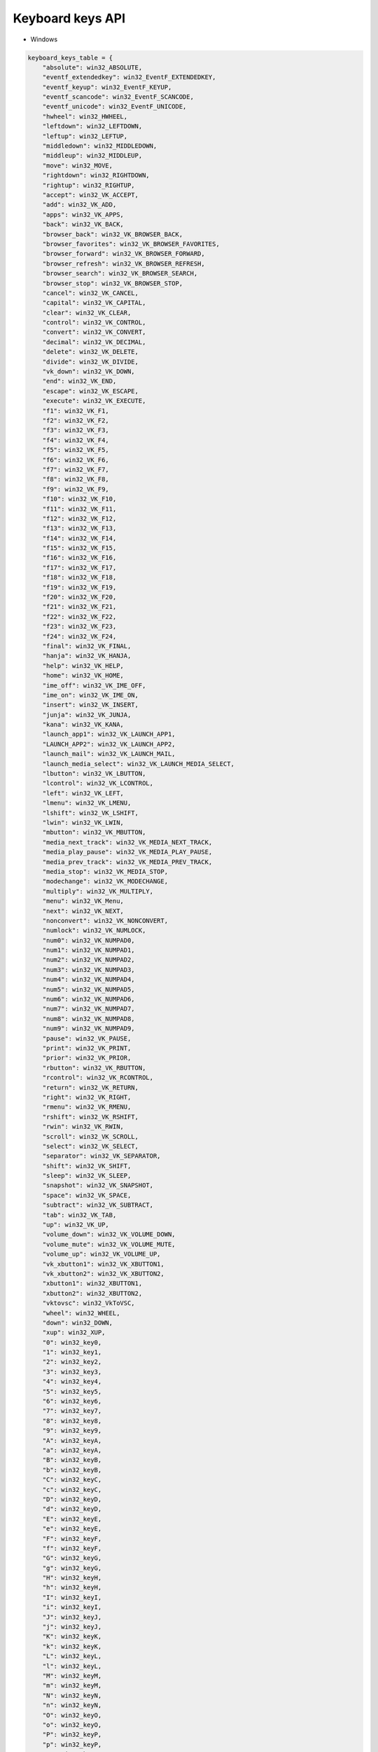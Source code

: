 Keyboard keys API
----

* Windows

.. code-block:: python

    keyboard_keys_table = {
        "absolute": win32_ABSOLUTE,
        "eventf_extendedkey": win32_EventF_EXTENDEDKEY,
        "eventf_keyup": win32_EventF_KEYUP,
        "eventf_scancode": win32_EventF_SCANCODE,
        "eventf_unicode": win32_EventF_UNICODE,
        "hwheel": win32_HWHEEL,
        "leftdown": win32_LEFTDOWN,
        "leftup": win32_LEFTUP,
        "middledown": win32_MIDDLEDOWN,
        "middleup": win32_MIDDLEUP,
        "move": win32_MOVE,
        "rightdown": win32_RIGHTDOWN,
        "rightup": win32_RIGHTUP,
        "accept": win32_VK_ACCEPT,
        "add": win32_VK_ADD,
        "apps": win32_VK_APPS,
        "back": win32_VK_BACK,
        "browser_back": win32_VK_BROWSER_BACK,
        "browser_favorites": win32_VK_BROWSER_FAVORITES,
        "browser_forward": win32_VK_BROWSER_FORWARD,
        "browser_refresh": win32_VK_BROWSER_REFRESH,
        "browser_search": win32_VK_BROWSER_SEARCH,
        "browser_stop": win32_VK_BROWSER_STOP,
        "cancel": win32_VK_CANCEL,
        "capital": win32_VK_CAPITAL,
        "clear": win32_VK_CLEAR,
        "control": win32_VK_CONTROL,
        "convert": win32_VK_CONVERT,
        "decimal": win32_VK_DECIMAL,
        "delete": win32_VK_DELETE,
        "divide": win32_VK_DIVIDE,
        "vk_down": win32_VK_DOWN,
        "end": win32_VK_END,
        "escape": win32_VK_ESCAPE,
        "execute": win32_VK_EXECUTE,
        "f1": win32_VK_F1,
        "f2": win32_VK_F2,
        "f3": win32_VK_F3,
        "f4": win32_VK_F4,
        "f5": win32_VK_F5,
        "f6": win32_VK_F6,
        "f7": win32_VK_F7,
        "f8": win32_VK_F8,
        "f9": win32_VK_F9,
        "f10": win32_VK_F10,
        "f11": win32_VK_F11,
        "f12": win32_VK_F12,
        "f13": win32_VK_F13,
        "f14": win32_VK_F14,
        "f15": win32_VK_F15,
        "f16": win32_VK_F16,
        "f17": win32_VK_F17,
        "f18": win32_VK_F18,
        "f19": win32_VK_F19,
        "f20": win32_VK_F20,
        "f21": win32_VK_F21,
        "f22": win32_VK_F22,
        "f23": win32_VK_F23,
        "f24": win32_VK_F24,
        "final": win32_VK_FINAL,
        "hanja": win32_VK_HANJA,
        "help": win32_VK_HELP,
        "home": win32_VK_HOME,
        "ime_off": win32_VK_IME_OFF,
        "ime_on": win32_VK_IME_ON,
        "insert": win32_VK_INSERT,
        "junja": win32_VK_JUNJA,
        "kana": win32_VK_KANA,
        "launch_app1": win32_VK_LAUNCH_APP1,
        "LAUNCH_APP2": win32_VK_LAUNCH_APP2,
        "launch_mail": win32_VK_LAUNCH_MAIL,
        "launch_media_select": win32_VK_LAUNCH_MEDIA_SELECT,
        "lbutton": win32_VK_LBUTTON,
        "lcontrol": win32_VK_LCONTROL,
        "left": win32_VK_LEFT,
        "lmenu": win32_VK_LMENU,
        "lshift": win32_VK_LSHIFT,
        "lwin": win32_VK_LWIN,
        "mbutton": win32_VK_MBUTTON,
        "media_next_track": win32_VK_MEDIA_NEXT_TRACK,
        "media_play_pause": win32_VK_MEDIA_PLAY_PAUSE,
        "media_prev_track": win32_VK_MEDIA_PREV_TRACK,
        "media_stop": win32_VK_MEDIA_STOP,
        "modechange": win32_VK_MODECHANGE,
        "multiply": win32_VK_MULTIPLY,
        "menu": win32_VK_Menu,
        "next": win32_VK_NEXT,
        "nonconvert": win32_VK_NONCONVERT,
        "numlock": win32_VK_NUMLOCK,
        "num0": win32_VK_NUMPAD0,
        "num1": win32_VK_NUMPAD1,
        "num2": win32_VK_NUMPAD2,
        "num3": win32_VK_NUMPAD3,
        "num4": win32_VK_NUMPAD4,
        "num5": win32_VK_NUMPAD5,
        "num6": win32_VK_NUMPAD6,
        "num7": win32_VK_NUMPAD7,
        "num8": win32_VK_NUMPAD8,
        "num9": win32_VK_NUMPAD9,
        "pause": win32_VK_PAUSE,
        "print": win32_VK_PRINT,
        "prior": win32_VK_PRIOR,
        "rbutton": win32_VK_RBUTTON,
        "rcontrol": win32_VK_RCONTROL,
        "return": win32_VK_RETURN,
        "right": win32_VK_RIGHT,
        "rmenu": win32_VK_RMENU,
        "rshift": win32_VK_RSHIFT,
        "rwin": win32_VK_RWIN,
        "scroll": win32_VK_SCROLL,
        "select": win32_VK_SELECT,
        "separator": win32_VK_SEPARATOR,
        "shift": win32_VK_SHIFT,
        "sleep": win32_VK_SLEEP,
        "snapshot": win32_VK_SNAPSHOT,
        "space": win32_VK_SPACE,
        "subtract": win32_VK_SUBTRACT,
        "tab": win32_VK_TAB,
        "up": win32_VK_UP,
        "volume_down": win32_VK_VOLUME_DOWN,
        "volume_mute": win32_VK_VOLUME_MUTE,
        "volume_up": win32_VK_VOLUME_UP,
        "vk_xbutton1": win32_VK_XBUTTON1,
        "vk_xbutton2": win32_VK_XBUTTON2,
        "xbutton1": win32_XBUTTON1,
        "xbutton2": win32_XBUTTON2,
        "vktovsc": win32_VkToVSC,
        "wheel": win32_WHEEL,
        "down": win32_DOWN,
        "xup": win32_XUP,
        "0": win32_key0,
        "1": win32_key1,
        "2": win32_key2,
        "3": win32_key3,
        "4": win32_key4,
        "5": win32_key5,
        "6": win32_key6,
        "7": win32_key7,
        "8": win32_key8,
        "9": win32_key9,
        "A": win32_keyA,
        "a": win32_keyA,
        "B": win32_keyB,
        "b": win32_keyB,
        "C": win32_keyC,
        "c": win32_keyC,
        "D": win32_keyD,
        "d": win32_keyD,
        "E": win32_keyE,
        "e": win32_keyE,
        "F": win32_keyF,
        "f": win32_keyF,
        "G": win32_keyG,
        "g": win32_keyG,
        "H": win32_keyH,
        "h": win32_keyH,
        "I": win32_keyI,
        "i": win32_keyI,
        "J": win32_keyJ,
        "j": win32_keyJ,
        "K": win32_keyK,
        "k": win32_keyK,
        "L": win32_keyL,
        "l": win32_keyL,
        "M": win32_keyM,
        "m": win32_keyM,
        "N": win32_keyN,
        "n": win32_keyN,
        "O": win32_keyO,
        "o": win32_keyO,
        "P": win32_keyP,
        "p": win32_keyP,
        "Q": win32_keyQ,
        "q": win32_keyQ,
        "R": win32_keyR,
        "r": win32_keyR,
        "S": win32_keyS,
        "s": win32_keyS,
        "T": win32_keyT,
        "t": win32_keyT,
        "U": win32_keyU,
        "u": win32_keyU,
        "V": win32_keyV,
        "v": win32_keyV,
        "W": win32_keyW,
        "w": win32_keyW,
        "X": win32_keyX,
        "x": win32_keyX,
        "Y": win32_keyY,
        "y": win32_keyY,
        "Z": win32_keyZ,
        "z": win32_keyZ,
    }

* Linux

.. code-block:: python

     keyboard_keys_table = {
        "backspace": x11_linux_key_backspace,
        "\b": x11_linux_key_slash_b,
        "tab": x11_linux_key_tab,
        "enter": x11_linux_key_enter,
        "return": x11_linux_key_return,
        "shift": x11_linux_key_shift,
        "ctrl": x11_linux_key_ctrl,
        "alt": x11_linux_key_alt,
        "pause": x11_linux_key_pause,
        "capslock": x11_linux_key_capslock,
        "esc": x11_linux_key_esc,
        "pgup": x11_linux_key_pgup,
        "pgdn": x11_linux_key_pgdn,
        "pageup": x11_linux_key_pageup,
        "pagedown": x11_linux_key_pagedown,
        "end": x11_linux_key_end,
        "home": x11_linux_key_home,
        "left": x11_linux_key_left,
        "up": x11_linux_key_up,
        "right": x11_linux_key_right,
        "down": x11_linux_key_down,
        "select": x11_linux_key_select,
        "print": x11_linux_key_print,
        "execute": x11_linux_key_execute,
        "prtsc": x11_linux_key_prtsc,
        "prtscr": x11_linux_key_prtscr,
        "prntscrn": x11_linux_key_prntscrn,
        "insert": x11_linux_key_insert,
        "del": x11_linux_key_del,
        "delete": x11_linux_key_delete,
        "help": x11_linux_key_help,
        "win": x11_linux_key_win,
        "winleft": x11_linux_key_winleft,
        "winright": x11_linux_key_winright,
        "apps": x11_linux_key_apps,
        "num0": x11_linux_key_num0,
        "num1": x11_linux_key_num1,
        "num2": x11_linux_key_num2,
        "num3": x11_linux_key_num3,
        "num4": x11_linux_key_num4,
        "num5": x11_linux_key_num5,
        "num6": x11_linux_key_num6,
        "num7": x11_linux_key_num7,
        "num8": x11_linux_key_num8,
        "num9": x11_linux_key_num9,
        "multiply": x11_linux_key_multiply,
        "add": x11_linux_key_add,
        "separator": x11_linux_key_separator,
        "subtract": x11_linux_key_subtract,
        "decimal": x11_linux_key_decimal,
        "divide": x11_linux_key_divide,
        "f1": x11_linux_key_f1,
        "f2": x11_linux_key_f2,
        "f3": x11_linux_key_f3,
        "f4": x11_linux_key_f4,
        "f5": x11_linux_key_f5,
        "f6": x11_linux_key_f6,
        "f7": x11_linux_key_f7,
        "f8": x11_linux_key_f8,
        "f9": x11_linux_key_f9,
        "f10": x11_linux_key_f10,
        "f11": x11_linux_key_f11,
        "f12": x11_linux_key_f12,
        "f13": x11_linux_key_f13,
        "f14": x11_linux_key_f14,
        "f15": x11_linux_key_f15,
        "f16": x11_linux_key_f16,
        "f17": x11_linux_key_f17,
        "f18": x11_linux_key_f18,
        "f19": x11_linux_key_f19,
        "f20": x11_linux_key_f20,
        "f21": x11_linux_key_f21,
        "f22": x11_linux_key_f22,
        "f23": x11_linux_key_f23,
        "f24": x11_linux_key_f24,
        "numlock": x11_linux_key_numlock,
        "scrolllock": x11_linux_key_scrolllock,
        "shiftleft": x11_linux_key_shiftleft,
        "shiftright": x11_linux_key_shiftright,
        "ctrlleft": x11_linux_key_ctrlleft,
        "ctrlright": x11_linux_key_ctrlright,
        "altleft": x11_linux_key_altleft,
        "altright": x11_linux_key_altright,
        "space": x11_linux_key_space,
        "\n": x11_linux_key_newline_n,
        "\r": x11_linux_key_newline_r,
        "\t": x11_linux_key_newline_t,
        "!": x11_linux_key_exclam,
        "#": x11_linux_key_numbersign,
        "%": x11_linux_key_percent,
        "$": x11_linux_key_dollar,
        "&": x11_linux_key_ampersand,
        '"': x11_linux_key_quotedbl,
        "'": x11_linux_key_apostrophe,
        "(": x11_linux_key_parenleft,
        ")": x11_linux_key_parenright,
        "*": x11_linux_key_asterisk,
        "=": x11_linux_key_equal,
        "+": x11_linux_key_plus,
        ",": x11_linux_key_comma,
        "-": x11_linux_key_minus,
        ".": x11_linux_key_period,
        "/": x11_linux_key_slash,
        ":": x11_linux_key_colon,
        ";": x11_linux_key_semicolon,
        "<": x11_linux_key_less,
        ">": x11_linux_key_greater,
        "?": x11_linux_key_question,
        "@": x11_linux_key_at,
        "[": x11_linux_key_bracketleft,
        "]": x11_linux_key_bracketright,
        "\\": x11_linux_key_backslash,
        "^": x11_linux_key_asciicircum,
        "_": x11_linux_key_underscore,
        "`": x11_linux_key_grave,
        "{": x11_linux_key_braceleft,
        "|": x11_linux_key_bar,
        "}": x11_linux_key_braceright,
        "~": x11_linux_key_asciitilde,
        "a": x11_linux_key_a,
        "b": x11_linux_key_b,
        "c": x11_linux_key_c,
        "d": x11_linux_key_d,
        "e": x11_linux_key_e,
        "f": x11_linux_key_f,
        "g": x11_linux_key_g,
        "h": x11_linux_key_h,
        "i": x11_linux_key_i,
        "j": x11_linux_key_j,
        "k": x11_linux_key_k,
        "l": x11_linux_key_l,
        "m": x11_linux_key_m,
        "n": x11_linux_key_n,
        "o": x11_linux_key_o,
        "p": x11_linux_key_p,
        "q": x11_linux_key_q,
        "r": x11_linux_key_r,
        "s": x11_linux_key_s,
        "t": x11_linux_key_t,
        "u": x11_linux_key_u,
        "v": x11_linux_key_v,
        "w": x11_linux_key_w,
        "x": x11_linux_key_x,
        "y": x11_linux_key_y,
        "z": x11_linux_key_z,
        "A": x11_linux_key_A,
        "B": x11_linux_key_B,
        "C": x11_linux_key_C,
        "D": x11_linux_key_D,
        "E": x11_linux_key_E,
        "F": x11_linux_key_F,
        "G": x11_linux_key_G,
        "H": x11_linux_key_H,
        "I": x11_linux_key_I,
        "J": x11_linux_key_J,
        "K": x11_linux_key_K,
        "L": x11_linux_key_L,
        "M": x11_linux_key_M,
        "N": x11_linux_key_N,
        "O": x11_linux_key_O,
        "P": x11_linux_key_P,
        "Q": x11_linux_key_Q,
        "R": x11_linux_key_R,
        "S": x11_linux_key_S,
        "T": x11_linux_key_T,
        "U": x11_linux_key_U,
        "V": x11_linux_key_V,
        "W": x11_linux_key_W,
        "X": x11_linux_key_X,
        "Y": x11_linux_key_Y,
        "Z": x11_linux_key_Z,
        "1": x11_linux_key_1,
        "2": x11_linux_key_2,
        "3": x11_linux_key_3,
        "4": x11_linux_key_4,
        "5": x11_linux_key_5,
        "6": x11_linux_key_6,
        "7": x11_linux_key_7,
        "8": x11_linux_key_8,
        "9": x11_linux_key_9,
        "0": x11_linux_key_0,
    }

* MacOS

.. code-block:: python

    keyboard_keys_table = {
        "a": osx_key_a,
        "A": osx_key_A,
        "b": osx_key_b,
        "B": osx_key_B,
        "c": osx_key_c,
        "C": osx_key_C,
        "d": osx_key_d,
        "D": osx_key_D,
        "e": osx_key_e,
        "E": osx_key_E,
        "f": osx_key_f,
        "F": osx_key_F,
        "g": osx_key_g,
        "G": osx_key_G,
        "h": osx_key_h,
        "H": osx_key_H,
        "i": osx_key_i,
        "I": osx_key_I,
        "j": osx_key_j,
        "J": osx_key_J,
        "k": osx_key_k,
        "K": osx_key_K,
        "l": osx_key_l,
        "L": osx_key_L,
        "m": osx_key_m,
        "M": osx_key_M,
        "n": osx_key_n,
        "N": osx_key_N,
        "o": osx_key_o,
        "O": osx_key_O,
        "p": osx_key_p,
        "P": osx_key_P,
        "q": osx_key_q,
        "Q": osx_key_Q,
        "r": osx_key_r,
        "R": osx_key_R,
        "s": osx_key_s,
        "S": osx_key_S,
        "t": osx_key_t,
        "T": osx_key_T,
        "u": osx_key_u,
        "U": osx_key_U,
        "v": osx_key_v,
        "V": osx_key_V,
        "w": osx_key_w,
        "W": osx_key_W,
        "x": osx_key_x,
        "X": osx_key_X,
        "y": osx_key_y,
        "Y": osx_key_Y,
        "z": osx_key_z,
        "Z": osx_key_Z,
        "1": osx_key_1,
        "!": osx_key_exclam,
        "2": osx_key_2,
        "@": osx_key_at,
        "3": osx_key_3,
        "#": osx_key_numbersign,
        "4": osx_key_4,
        "$": osx_key_money,
        "5": osx_key_5,
        "%": osx_key_percent,
        "6": osx_key_6,
        "^": osx_key_asciicircum,
        "7": osx_key_7,
        "&": osx_key_ampersand,
        "8": osx_key_8,
        "*": osx_key_asterisk,
        "9": osx_key_9,
        "(": osx_key_parenleft,
        "0": osx_key_0,
        ")": osx_key_parenright,
        "=": osx_key_equal,
        "+": osx_key_plus,
        "-": osx_key_minus,
        "_": osx_key_underscore,
        "]": osx_key_bracketright,
        "}": osx_key_braceright,
        "[": osx_key_bracketleft,
        "{": osx_key_braceleft,
        "'": osx_key_apostrophe,
        '"': osx_key_quotedbl,
        ";": osx_key_semicolon,
        ":": osx_key_colon,
        "\\": osx_key_backslash,
        "|": osx_key_bar,
        ",": osx_key_comma,
        "<": osx_key_less,
        "/": osx_key_salsh,
        "?": osx_key_question,
        ".": osx_key_period,
        ">": osx_key_greater,
        "`": osx_key_grave,
        "~": osx_key_asciitilde,
        "space": osx_key_space,
        "return": osx_key_return,
        "newline": osx_key_newline,
        "enter": osx_key_enter,
        "tab": osx_key_tab,
        "backspace": osx_key_backspace,
        "esc": osx_key_esc,
        "command": osx_key_command,
        "shift": osx_key_shift,
        "caps_lock": osx_key_caps_lock,
        "option": osx_key_option,
        "alt": osx_key_alt,
        "ctrl": osx_key_ctrl,
        "shift_right": osx_key_shift_right,
        "option_right": osx_key_option_right,
        "control_right": osx_key_control_right,
        "fn": osx_key_fn,
        "volume_up": osx_key_volume_up,
        "volume_down": osx_key_volume_down,
        "volume_mute": osx_key_volume_mute,
        "f1": osx_key_f1,
        "f2": osx_key_f2,
        "f3": osx_key_f3,
        "f4": osx_key_f4,
        "f5": osx_key_f5,
        "f6": osx_key_f6,
        "f7": osx_key_f7,
        "f8": osx_key_f8,
        "f9": osx_key_f9,
        "f10": osx_key_f10,
        "f11": osx_key_f11,
        "f12": osx_key_f12,
        "f13": osx_key_f13,
        "f14": osx_key_f14,
        "f15": osx_key_f15,
        "f16": osx_key_f16,
        "f17": osx_key_f17,
        "f18": osx_key_f18,
        "f19": osx_key_f19,
        "f20": osx_key_f20,
        "help": osx_key_help,
        "home": osx_key_home,
        "pageup": osx_key_pageup,
        "end": osx_key_end,
        "pagedown": osx_key_pagedown,
        "left": osx_key_left,
        "right": osx_key_right,
        "down": osx_key_down,
        "up": osx_key_up,
        "yen": osx_key_yen,
        "eisu": osx_key_eisu,
        "kana": osx_key_kana,
    }